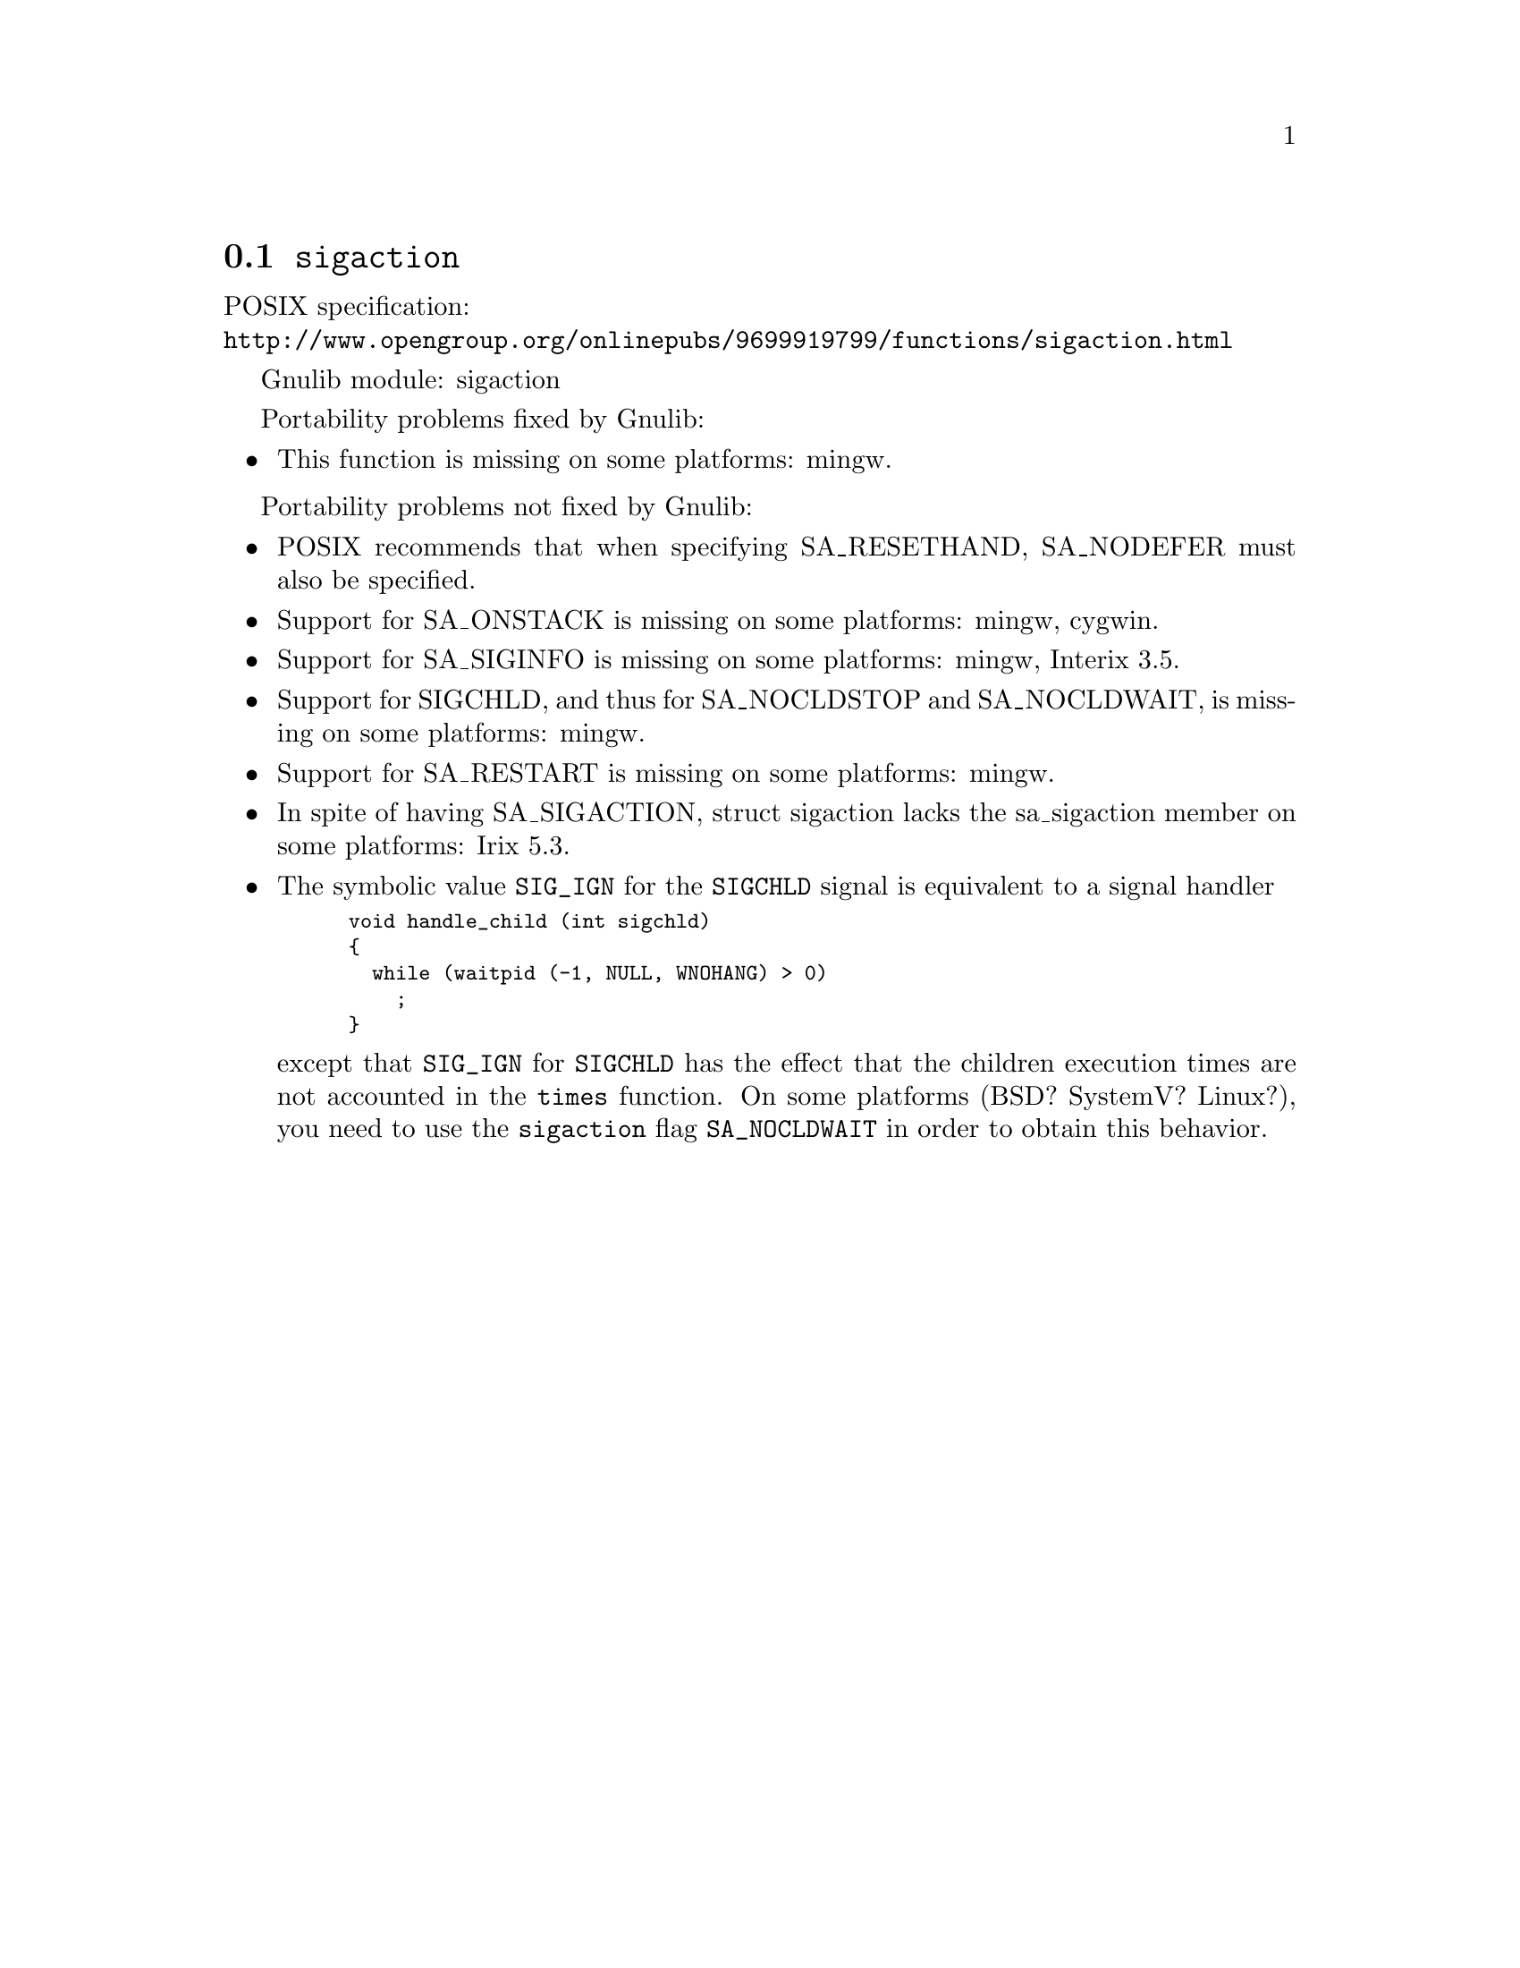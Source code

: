 @node sigaction
@section @code{sigaction}
@findex sigaction

POSIX specification:@* @url{http://www.opengroup.org/onlinepubs/9699919799/functions/sigaction.html}

Gnulib module: sigaction

Portability problems fixed by Gnulib:
@itemize
@item
This function is missing on some platforms:
mingw.
@end itemize

Portability problems not fixed by Gnulib:
@itemize
@item
POSIX recommends that when specifying SA_RESETHAND, SA_NODEFER must
also be specified.

@item
Support for SA_ONSTACK is missing on some platforms:
mingw, cygwin.

@item
Support for SA_SIGINFO is missing on some platforms:
mingw, Interix 3.5.

@item
Support for SIGCHLD, and thus for SA_NOCLDSTOP and SA_NOCLDWAIT, is
missing on some platforms:
mingw.

@item
Support for SA_RESTART is missing on some platforms:
mingw.

@item
In spite of having SA_SIGACTION, struct sigaction lacks the
sa_sigaction member on some platforms:
Irix 5.3.

@item
The symbolic value @code{SIG_IGN} for the @code{SIGCHLD} signal is equivalent
to a signal handler
@smallexample
void handle_child (int sigchld)
@{
  while (waitpid (-1, NULL, WNOHANG) > 0)
    ;
@}
@end smallexample
except that @code{SIG_IGN} for @code{SIGCHLD} has the effect that the children
execution times are not accounted in the @code{times} function.
On some platforms (BSD? SystemV? Linux?), you need to use the @code{sigaction}
flag @code{SA_NOCLDWAIT} in order to obtain this behavior.
@end itemize

